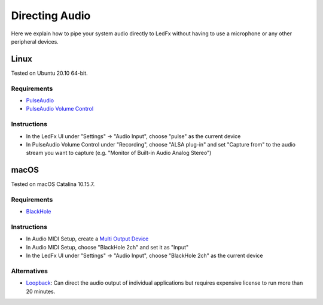 Directing Audio
===============

Here we explain how to pipe your system audio directly to LedFx without
having to use a microphone or any other peripheral devices.

Linux
-----

Tested on Ubuntu 20.10 64-bit.

Requirements
~~~~~~~~~~~~

-  `PulseAudio <https://www.freedesktop.org/wiki/Software/PulseAudio/?>`__
-  `PulseAudio Volume
   Control <https://freedesktop.org/software/pulseaudio/pavucontrol/>`__

Instructions
~~~~~~~~~~~~

-  In the LedFx UI under "Settings" -> "Audio Input", choose "pulse" as
   the current device |LedFx UI|
-  In PulseAudio Volume Control under "Recording", choose "ALSA plug-in"
   and set "Capture from" to the audio stream you want to capture (e.g.
   "Monitor of Built-in Audio Analog Stereo") |PulseAudio Volume
   Control|

macOS
-----

Tested on macOS Catalina 10.15.7.

Requirements
~~~~~~~~~~~~

-  `BlackHole <https://github.com/ExistentialAudio/BlackHole>`__

Instructions
~~~~~~~~~~~~

-  In Audio MIDI Setup, create a `Multi Output
   Device <https://github.com/ExistentialAudio/BlackHole/wiki/Multi-Output-Device>`__
   |Multi Output Device|
-  In Audio MIDI Setup, choose "BlackHole 2ch" and set it as "Input"
   |Multi Output Device|
-  In the LedFx UI under "Settings" -> "Audio Input", choose "BlackHole
   2ch" as the current device |Multi Output Device|

Alternatives
~~~~~~~~~~~~

-  `Loopback <https://rogueamoeba.com/loopback/>`__: Can direct the
   audio output of individual applications but requires expensive
   license to run more than 20 minutes.

.. |LedFx UI| image:: ./_static/direct_audio_linux_1.png
.. |PulseAudio Volume Control| image:: ./_static/direct_audio_linux_2.png
.. |Multi Output Device| image:: ./_static/directing_audio_macos_1.png
.. |Multi Output Device| image:: ./_static/directing_audio_macos_2.png
.. |Multi Output Device| image:: ./_static/directing_audio_macos_3.png
